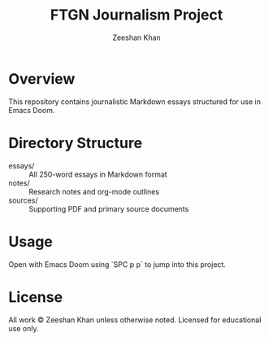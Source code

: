 
#+TITLE: FTGN Journalism Project
#+AUTHOR: Zeeshan Khan
#+DESCRIPTION: A series of fact-based civilian experience essays under U.S. military bombardment

* Overview
This repository contains journalistic Markdown essays structured for use in Emacs Doom.

* Directory Structure
- essays/    :: All 250-word essays in Markdown format
- notes/     :: Research notes and org-mode outlines
- sources/   :: Supporting PDF and primary source documents

* Usage
Open with Emacs Doom using `SPC p p` to jump into this project.

* License
All work © Zeeshan Khan unless otherwise noted. Licensed for educational use only.
